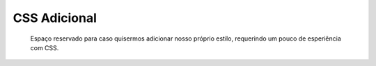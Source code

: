 CSS Adicional
=============

	Espaço reservado para caso quisermos adicionar nosso próprio estilo, requerindo um pouco de esperiência com CSS.